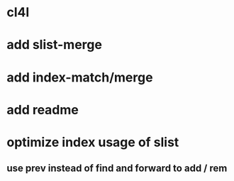 * cl4l
* add slist-merge
* add index-match/merge
* add readme
* optimize index usage of slist
** use prev instead of find and forward to add / rem
